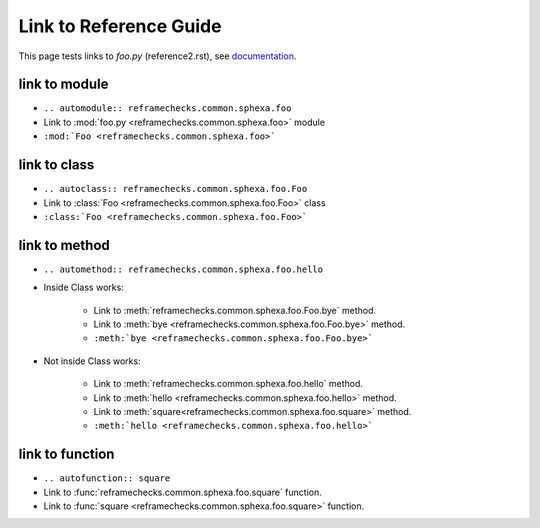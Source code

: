 =======================
Link to Reference Guide
=======================

This page tests links to `foo.py` (reference2.rst), see `documentation <http://www.sphinx-doc.org/en/master/usage/extensions/autodoc.html>`_.

link to module
================

* ``.. automodule:: reframechecks.common.sphexa.foo``
* Link to :mod:`foo.py <reframechecks.common.sphexa.foo>` module
* ``:mod:`Foo <reframechecks.common.sphexa.foo>```

link to class
===============

* ``.. autoclass:: reframechecks.common.sphexa.foo.Foo``
* Link to :class:`Foo <reframechecks.common.sphexa.foo.Foo>` class
* ``:class:`Foo <reframechecks.common.sphexa.foo.Foo>```
  
link to method
==============

* ``.. automethod:: reframechecks.common.sphexa.foo.hello``

* Inside Class works:

    * Link to :meth:`reframechecks.common.sphexa.foo.Foo.bye` method.
    * Link to :meth:`bye <reframechecks.common.sphexa.foo.Foo.bye>` method.
    * ``:meth:`bye <reframechecks.common.sphexa.foo.Foo.bye>```

* Not inside Class works:

    * Link to :meth:`reframechecks.common.sphexa.foo.hello` method.
    * Link to :meth:`hello <reframechecks.common.sphexa.foo.hello>` method.
    * Link to :meth:`square<reframechecks.common.sphexa.foo.square>` method.
    * ``:meth:`hello <reframechecks.common.sphexa.foo.hello>```
      
link to function
================

* ``.. autofunction:: square``
* Link to :func:`reframechecks.common.sphexa.foo.square` function.
* Link to :func:`square <reframechecks.common.sphexa.foo.square>` function.
